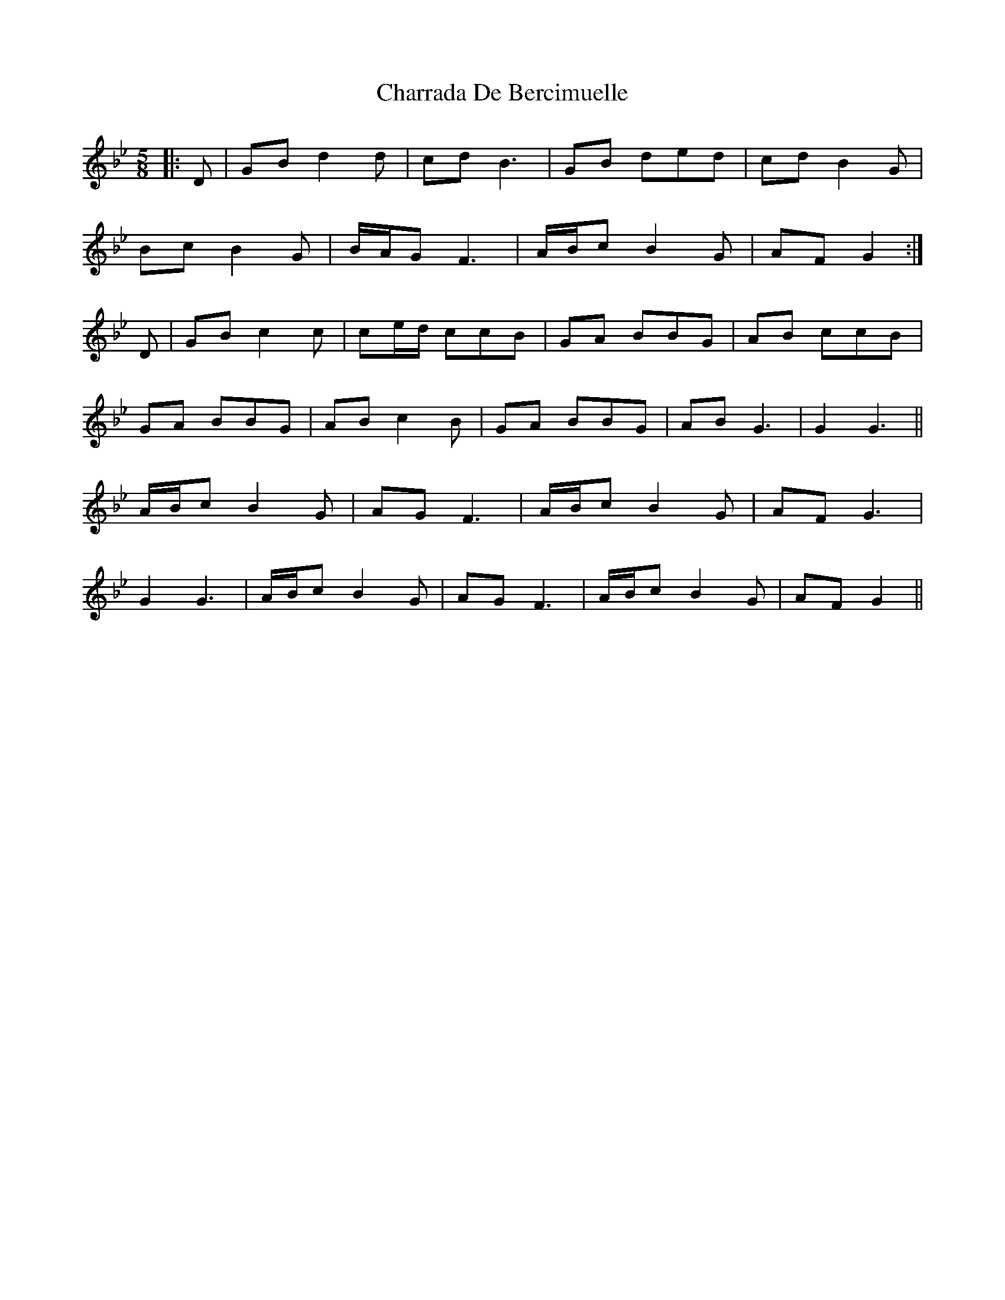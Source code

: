 X: 6877
T: Charrada De Bercimuelle
R: three-two
M: 3/2
K: Gminor
M:5/8
|:D|GB d2 d|cd B3|GB ded|cd B2 G|
Bc B2 G|B/A/G F3|A/B/c B2 G|AF G2:|
D|GB c2 c|ce/d/ ccB|GA BBG|AB ccB|
GA BBG|AB c2 B|GA BBG|AB G3|G2 G3||
A/B/c B2 G|AG F3|A/B/c B2 G|AF G3|
G2 G3|A/B/c B2 G|AG F3|A/B/c B2 G|AF G2||

